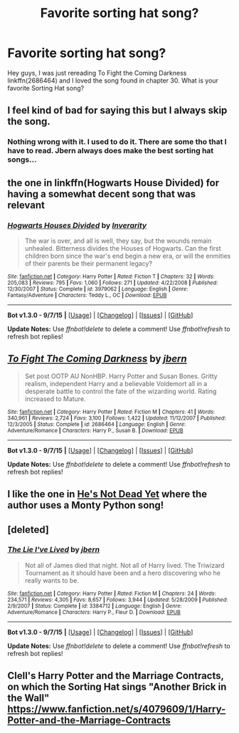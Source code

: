 #+TITLE: Favorite sorting hat song?

* Favorite sorting hat song?
:PROPERTIES:
:Author: Zerokun11
:Score: 9
:DateUnix: 1450235413.0
:DateShort: 2015-Dec-16
:FlairText: Discussion
:END:
Hey guys, I was just rereading To Fight the Coming Darkness linkffn(2686464) and I loved the song found in chapter 30. What is your favorite Sorting Hat song?


** I feel kind of bad for saying this but I always skip the song.
:PROPERTIES:
:Author: orangedarkchocolate
:Score: 11
:DateUnix: 1450242611.0
:DateShort: 2015-Dec-16
:END:

*** Nothing wrong with it. I used to do it. There are some tho that I have to read. Jbern always does make the best sorting hat songs...
:PROPERTIES:
:Author: Zerokun11
:Score: 1
:DateUnix: 1450283021.0
:DateShort: 2015-Dec-16
:END:


** the one in linkffn(Hogwarts House Divided) for having a somewhat decent song that was relevant
:PROPERTIES:
:Author: shinreimyu
:Score: 2
:DateUnix: 1450245903.0
:DateShort: 2015-Dec-16
:END:

*** [[http://www.fanfiction.net/s/3979062/1/][*/Hogwarts Houses Divided/*]] by [[https://www.fanfiction.net/u/1374917/Inverarity][/Inverarity/]]

#+begin_quote
  The war is over, and all is well, they say, but the wounds remain unhealed. Bitterness divides the Houses of Hogwarts. Can the first children born since the war's end begin a new era, or will the enmities of their parents be their permanent legacy?
#+end_quote

^{/Site/: [[http://www.fanfiction.net/][fanfiction.net]] *|* /Category/: Harry Potter *|* /Rated/: Fiction T *|* /Chapters/: 32 *|* /Words/: 205,083 *|* /Reviews/: 795 *|* /Favs/: 1,060 *|* /Follows/: 271 *|* /Updated/: 4/22/2008 *|* /Published/: 12/30/2007 *|* /Status/: Complete *|* /id/: 3979062 *|* /Language/: English *|* /Genre/: Fantasy/Adventure *|* /Characters/: Teddy L., OC *|* /Download/: [[http://www.p0ody-files.com/ff_to_ebook/mobile/makeEpub.php?id=3979062][EPUB]]}

--------------

*Bot v1.3.0 - 9/7/15* *|* [[[https://github.com/tusing/reddit-ffn-bot/wiki/Usage][Usage]]] | [[[https://github.com/tusing/reddit-ffn-bot/wiki/Changelog][Changelog]]] | [[[https://github.com/tusing/reddit-ffn-bot/issues/][Issues]]] | [[[https://github.com/tusing/reddit-ffn-bot/][GitHub]]]

*Update Notes:* Use /ffnbot!delete/ to delete a comment! Use /ffnbot!refresh/ to refresh bot replies!
:PROPERTIES:
:Author: FanfictionBot
:Score: 1
:DateUnix: 1450245997.0
:DateShort: 2015-Dec-16
:END:


** [[http://www.fanfiction.net/s/2686464/1/][*/To Fight The Coming Darkness/*]] by [[https://www.fanfiction.net/u/940359/jbern][/jbern/]]

#+begin_quote
  Set post OOTP AU NonHBP. Harry Potter and Susan Bones. Gritty realism, independent Harry and a believable Voldemort all in a desperate battle to control the fate of the wizarding world. Rating increased to Mature.
#+end_quote

^{/Site/: [[http://www.fanfiction.net/][fanfiction.net]] *|* /Category/: Harry Potter *|* /Rated/: Fiction M *|* /Chapters/: 41 *|* /Words/: 340,961 *|* /Reviews/: 2,724 *|* /Favs/: 3,100 *|* /Follows/: 1,422 *|* /Updated/: 11/12/2007 *|* /Published/: 12/3/2005 *|* /Status/: Complete *|* /id/: 2686464 *|* /Language/: English *|* /Genre/: Adventure/Romance *|* /Characters/: Harry P., Susan B. *|* /Download/: [[http://www.p0ody-files.com/ff_to_ebook/mobile/makeEpub.php?id=2686464][EPUB]]}

--------------

*Bot v1.3.0 - 9/7/15* *|* [[[https://github.com/tusing/reddit-ffn-bot/wiki/Usage][Usage]]] | [[[https://github.com/tusing/reddit-ffn-bot/wiki/Changelog][Changelog]]] | [[[https://github.com/tusing/reddit-ffn-bot/issues/][Issues]]] | [[[https://github.com/tusing/reddit-ffn-bot/][GitHub]]]

*Update Notes:* Use /ffnbot!delete/ to delete a comment! Use /ffnbot!refresh/ to refresh bot replies!
:PROPERTIES:
:Author: FanfictionBot
:Score: 1
:DateUnix: 1450235436.0
:DateShort: 2015-Dec-16
:END:


** I like the one in [[https://www.fanfiction.net/s/9963013/1/He-s-Not-Dead-Yet][He's Not Dead Yet]] where the author uses a Monty Python song!
:PROPERTIES:
:Author: Torianism
:Score: 1
:DateUnix: 1450251153.0
:DateShort: 2015-Dec-16
:END:


** [deleted]
:PROPERTIES:
:Score: 1
:DateUnix: 1450258918.0
:DateShort: 2015-Dec-16
:END:

*** [[http://www.fanfiction.net/s/3384712/1/][*/The Lie I've Lived/*]] by [[https://www.fanfiction.net/u/940359/jbern][/jbern/]]

#+begin_quote
  Not all of James died that night. Not all of Harry lived. The Triwizard Tournament as it should have been and a hero discovering who he really wants to be.
#+end_quote

^{/Site/: [[http://www.fanfiction.net/][fanfiction.net]] *|* /Category/: Harry Potter *|* /Rated/: Fiction M *|* /Chapters/: 24 *|* /Words/: 234,571 *|* /Reviews/: 4,305 *|* /Favs/: 8,657 *|* /Follows/: 3,944 *|* /Updated/: 5/28/2009 *|* /Published/: 2/9/2007 *|* /Status/: Complete *|* /id/: 3384712 *|* /Language/: English *|* /Genre/: Adventure/Romance *|* /Characters/: Harry P., Fleur D. *|* /Download/: [[http://www.p0ody-files.com/ff_to_ebook/mobile/makeEpub.php?id=3384712][EPUB]]}

--------------

*Bot v1.3.0 - 9/7/15* *|* [[[https://github.com/tusing/reddit-ffn-bot/wiki/Usage][Usage]]] | [[[https://github.com/tusing/reddit-ffn-bot/wiki/Changelog][Changelog]]] | [[[https://github.com/tusing/reddit-ffn-bot/issues/][Issues]]] | [[[https://github.com/tusing/reddit-ffn-bot/][GitHub]]]

*Update Notes:* Use /ffnbot!delete/ to delete a comment! Use /ffnbot!refresh/ to refresh bot replies!
:PROPERTIES:
:Author: FanfictionBot
:Score: 2
:DateUnix: 1450258968.0
:DateShort: 2015-Dec-16
:END:


** Clell's Harry Potter and the Marriage Contracts, on which the Sorting Hat sings "Another Brick in the Wall" [[https://www.fanfiction.net/s/4079609/1/Harry-Potter-and-the-Marriage-Contracts]]
:PROPERTIES:
:Author: c0smicmuffin
:Score: 1
:DateUnix: 1450322001.0
:DateShort: 2015-Dec-17
:END:
